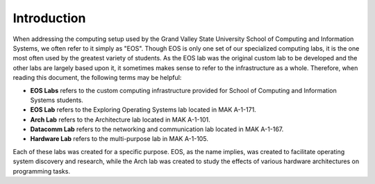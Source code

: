 ==============
 Introduction
==============

When addressing the computing setup used by the Grand Valley State University School of Computing and Information Systems, we often refer to it simply as "EOS". Though EOS is only one set of our specialized computing labs, it is the one most often used by the greatest variety of students. As the EOS lab was the original custom lab to be developed and the other labs are largely based upon it, it sometimes makes sense to refer to the infrastructure as a whole. Therefore, when reading this document, the following terms may be helpful:

- **EOS Labs** refers to the custom computing infrastructure provided for School of Computing and Information Systems students.
- **EOS Lab** refers to the Exploring Operating Systems lab located in MAK A-1-171.
- **Arch Lab** refers to the Architecture lab located in MAK A-1-101.
- **Datacomm Lab** refers to the networking and communication lab located in MAK A-1-167.
- **Hardware Lab** refers to the multi-purpose lab in MAK A-1-105.

Each of these labs was created for a specific purpose. EOS, as the name implies, was created to facilitate operating system discovery and research, while the Arch lab was created to study the effects of various hardware architectures on programming tasks.
